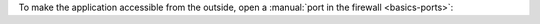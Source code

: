 To make the application accessible from the outside, open a :manual:`port in the firewall <basics-ports>`:

.. code-block:: console
 :emphasize-lines: 1

 [isabell@stardust ~]$ uberspace port add
 Port 40132 will be open for TCP and UDP traffic in a few minutes.
 [isabell@stardust ~]$
